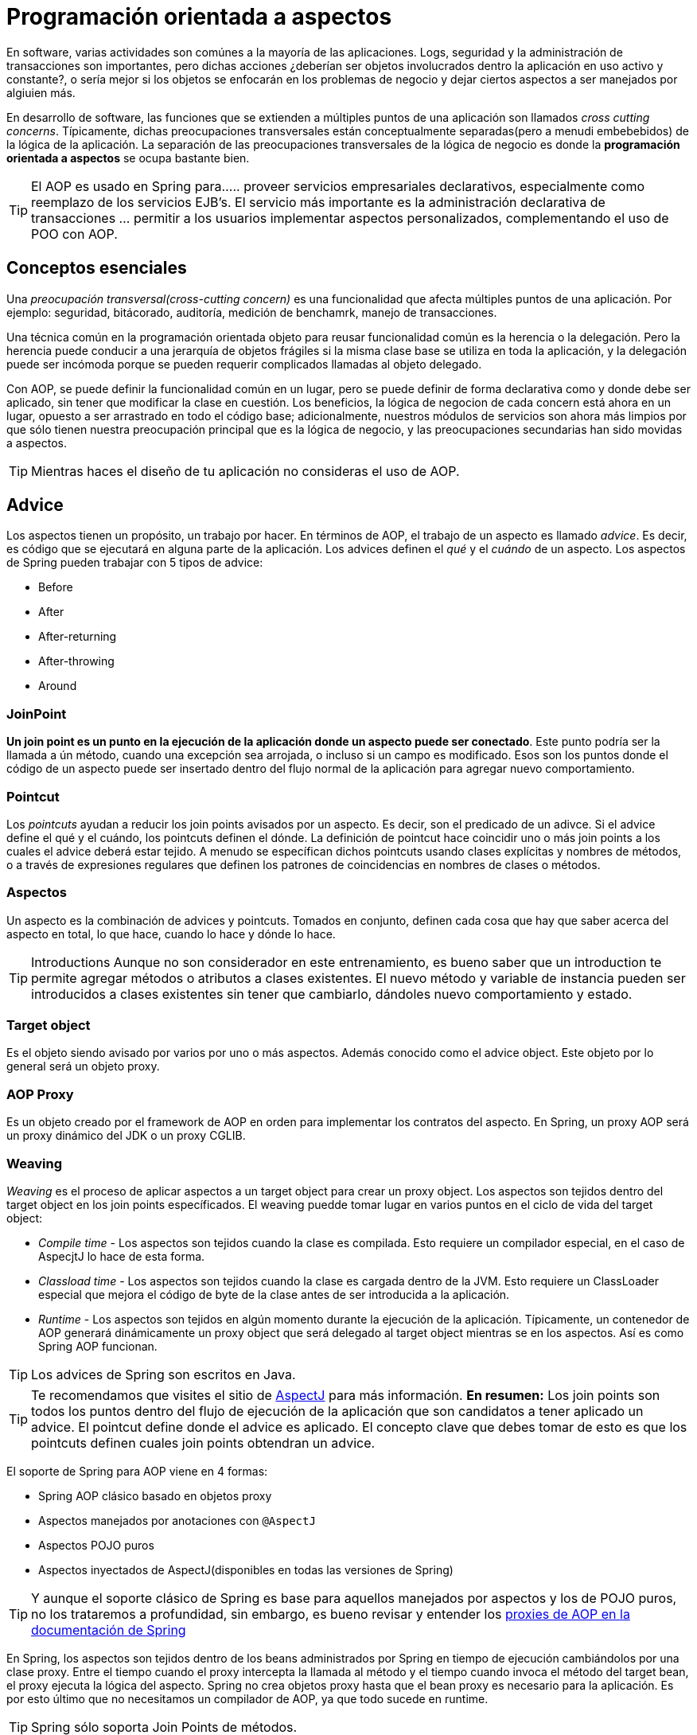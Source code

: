 :icons: font
:source-highlighter: coderay

# Programación orientada a aspectos
En software, varias actividades son comúnes a la mayoría de las aplicaciones. Logs, seguridad y la administración de transacciones son importantes, pero dichas acciones ¿deberían ser objetos involucrados dentro la aplicación en uso activo y constante?, o sería mejor si los objetos se enfocarán en los problemas de negocio y dejar ciertos aspectos a ser manejados por algiuien más.

En desarrollo de software, las funciones que se extienden a múltiples puntos de una aplicación son llamados _cross cutting concerns_. Típicamente, dichas preocupaciones transversales están conceptualmente separadas(pero a menudi embebebidos) de la lógica de la aplicación. La separación de las preocupaciones transversales de la lógica de negocio es donde la *programación orientada a aspectos* se ocupa bastante bien.

TIP: El AOP es usado en Spring para...
.. proveer servicios empresariales declarativos, especialmente como reemplazo de los servicios EJB's. El servicio más importante es la administración declarativa de transacciones
... permitir a los usuarios implementar aspectos personalizados, complementando el uso de POO con AOP.

## [[bookmark-1]]Conceptos esenciales
Una _preocupación transversal(cross-cutting concern)_ es una funcionalidad que afecta múltiples puntos de una aplicación. Por ejemplo: seguridad, bitácorado, auditoría, medición de benchamrk, manejo de transacciones.

Una técnica común en la programación orientada objeto para reusar funcionalidad común es la herencia o la delegación. Pero la herencia puede conducir a una jerarquía de objetos frágiles si la misma clase base se utiliza en toda la aplicación, y la delegación puede ser incómoda porque se pueden requerir complicados llamadas al objeto delegado.

Con AOP, se puede definir la funcionalidad común en un lugar, pero se puede definir de forma declarativa como y donde debe ser aplicado, sin tener que modificar la clase en cuestión. Los beneficios, la lógica de negocion de cada concern está ahora en un lugar, opuesto a ser arrastrado en todo el código base; adicionalmente, nuestros módulos de servicios son ahora más limpios por que sólo tienen nuestra preocupación principal que es la lógica de negocio, y las preocupaciones secundarias han sido movidas a aspectos.

TIP: Mientras haces el diseño de tu aplicación no consideras el uso de AOP.

## [[bookmark-2]]Advice
Los aspectos tienen un propósito, un trabajo por hacer. En términos de AOP, el trabajo de un aspecto es llamado _advice_. Es decir, es código que se ejecutará en alguna parte de la aplicación. Los advices definen el _qué_ y el _cuándo_ de un aspecto. Los aspectos de Spring pueden trabajar con 5 tipos de advice:

* Before
* After
* After-returning
* After-throwing
* Around

### [[bookmark-3]]JoinPoint
*Un join point es un punto en la ejecución de la aplicación donde un aspecto puede ser conectado*. Este punto podría ser la llamada a ún método, cuando una excepción sea arrojada, o incluso si un campo es modificado. Esos son los puntos donde el código de un aspecto puede ser insertado dentro del flujo normal de la aplicación para agregar nuevo comportamiento.

### [[bookmark-4]]Pointcut
Los _pointcuts_ ayudan a reducir los join points avisados por un aspecto. Es decir, son el predicado de un adivce. Si el advice define el qué y el cuándo, los pointcuts definen el dónde. La definición de pointcut hace coincidir uno o más join points a los cuales el advice deberá estar tejido. A menudo se específican dichos pointcuts usando clases explícitas y nombres de métodos, o a través de expresiones regulares que definen los patrones de coincidencias en nombres de clases o métodos.

### [[bookmark-5]]Aspectos
Un aspecto es la combinación de advices y pointcuts. Tomados en conjunto, definen cada cosa que hay que saber acerca del aspecto en total, lo que hace, cuando lo hace y dónde lo hace.

TIP: Introductions
Aunque no son considerador en este entrenamiento, es bueno saber que un introduction te permite agregar métodos o atributos a clases existentes. El nuevo método y variable de instancia pueden ser introducidos a clases existentes sin tener que cambiarlo, dándoles nuevo comportamiento y estado.

### Target object
Es el objeto siendo avisado por varios por uno o más aspectos. Además conocido como el advice object. Este objeto por lo general será un objeto proxy.

### [[bookmark-6]]AOP Proxy
Es un objeto creado por el framework de AOP en orden para implementar los contratos del aspecto. En Spring, un proxy AOP será un proxy dinámico del JDK o un proxy CGLIB.

### [[bookmark-7]]Weaving
_Weaving_ es el proceso de aplicar aspectos a un target object para crear un proxy object. Los aspectos son tejidos dentro del target object en los join points específicados. El weaving puedde tomar lugar en varios puntos en el ciclo de vida del target object:

* _Compile time_ - Los aspectos son tejidos cuando la clase es compilada. Esto requiere un compilador especial, en el caso de AspecjtJ lo hace de esta forma.
* _Classload time_ - Los aspectos son tejidos cuando la clase es cargada dentro de la JVM. Esto requiere un ClassLoader especial que mejora el código de byte de la clase antes de ser introducida a la aplicación.
* _Runtime_ - Los aspectos son tejidos en algún momento durante la ejecución de la aplicación. Típicamente, un contenedor de AOP generará dinámicamente un proxy object que será delegado al target object mientras se en los aspectos. Así es como Spring AOP funcionan.

TIP: Los advices de Spring son escritos en Java.

TIP: Te recomendamos que visites el sitio de link:http://www.eclipse.org/aspectj/[AspectJ] para más información.
*En resumen:* Los join points son todos los puntos dentro del flujo de ejecución de la aplicación que son candidatos a tener aplicado un advice. El pointcut define donde el advice es aplicado. El concepto clave que debes tomar de esto es que los pointcuts definen cuales join points obtendran un advice.


El soporte de Spring para AOP viene en 4 formas:

* Spring AOP clásico basado en objetos proxy
* Aspectos manejados por anotaciones con `@AspectJ`
* Aspectos POJO puros
* Aspectos inyectados de AspectJ(disponibles en todas las versiones de Spring)

TIP: Y aunque el soporte clásico de Spring es base para aquellos manejados por aspectos y los de POJO puros, no los trataremos a profundidad, sin embargo, es bueno revisar y entender los link:http://docs.spring.io/spring/docs/current/spring-framework-reference/html/aop.html#aop-introduction-proxies[proxies de AOP en la documentación de Spring]

En Spring, los aspectos son tejidos dentro de los beans administrados por Spring en tiempo de ejecución cambiándolos por una clase proxy. Entre el tiempo cuando el proxy intercepta la llamada al método y el tiempo cuando invoca el método del target bean, el proxy ejecuta la lógica del aspecto. Spring no crea objetos proxy hasta que el bean proxy es necesario para la aplicación. Es por esto último que no necesitamos un compilador de AOP, ya que todo sucede en runtime.

TIP: Spring sólo soporta Join Points de métodos.

*UserServiceLoggedImpl.java*

[source,java,linenums]
----
package com.makingdevs.practica17;

import org.apache.commons.logging.Log;
import org.apache.commons.logging.LogFactory;
import org.springframework.stereotype.Service;

import com.makingdevs.model.User;
import com.makingdevs.services.UserService;

@Service
public class UserServiceLoggedImpl implements UserService {

  private Log log = LogFactory.getLog(UserServiceLoggedImpl.class);

  @Override
  public User findUserByUsername(String username) {
    log.debug("findUserByUsername : params = [" + username + "]");
    return null;
  }

  @Override
  public User createUser(String username) {
    log.debug("createUser : params = [" + username + "]");
    return null;
  }

  @Override
  public void addToProject(String username, String codeName) {
    log.debug("addToProject : params = [" + username + "," + codeName + "]");
  }

}
----

*TaskServiceLoggedImpl.java*

[source,java,linenums]
----
package com.makingdevs.practica17;

import org.apache.commons.logging.Log;
import org.apache.commons.logging.LogFactory;
import org.springframework.beans.factory.annotation.Autowired;
import org.springframework.stereotype.Service;

import com.makingdevs.model.Task;
import com.makingdevs.model.TaskStatus;
import com.makingdevs.services.TaskService;
import com.makingdevs.services.UserService;

@Service
public class TaskServiceLoggedImpl implements TaskService {

  private Log log = LogFactory.getLog(TaskServiceLoggedImpl.class);

  @Autowired
  UserService userService;

  @Override
  public Task createTaskForUserStory(String taskDescription, Long userStoryId) {
    // TODO Auto-generated method stub
    return null;
  }

  @Override
  public void assignTaskToUser(Long taskId, String username) {
    log.debug("Starting: assignTaskToUser");
    userService.findUserByUsername(username);
    log.debug("Ending: assignTaskToUser");
  }

  @Override
  public void changeTaskStatus(Long taskId, TaskStatus taskStatus) {
    // TODO Auto-generated method stub

  }

}
----

*LoggingServicesTests.java*

[source,java,linenums]
----
package com.makingdevs.practica17;

import org.junit.Test;
import org.junit.runner.RunWith;
import org.springframework.beans.factory.annotation.Autowired;
import org.springframework.test.context.ContextConfiguration;
import org.springframework.test.context.junit4.SpringJUnit4ClassRunner;
import org.springframework.util.Assert;

import com.makingdevs.services.TaskService;
import com.makingdevs.services.UserService;

@RunWith(SpringJUnit4ClassRunner.class)
@ContextConfiguration(locations={"LoggingAppCtx.xml"})
public class LoggingServicesTests {

  @Autowired
  UserService userService;
  @Autowired
  TaskService taskService;

  @Test
  public void testUserService() {
    Assert.notNull(userService);
    userService.createUser("EmilyThorn");
  }

  @Test
  public void testTaskService() {
    Assert.notNull(taskService);
    taskService.assignTaskToUser(1L, "MakingDevs");
  }

}
----

## [[bookmark-8]]Declarando aspectos
### [[bookmark-9]]Definiendo advices

*AfterAdvice.java*

[source,java,linenums]
----
package com.makingdevs.practica18;

import org.apache.commons.logging.Log;
import org.apache.commons.logging.LogFactory;
import org.aspectj.lang.annotation.After;
import org.aspectj.lang.annotation.Aspect;
import org.springframework.stereotype.Component;

@Aspect
@Component
// This is the trick baby!!!
public class AfterAdvice {

  /**
   * You may register aspect classes as regular beans in your Spring XML
   * configuration, or autodetect them through classpath scanning - just like
   * any other Spring-managed bean. However, note that the @Aspect annotation is
   * not sufficient for autodetection in the classpath
   */

  private Log log = LogFactory.getLog(AfterAdvice.class);

  @After("execution(public * *(..))")
  public void afterMethod() {
    log.debug("After method advice");
  }

}
----

*BeforeAdvice.java*

[source,java,linenums]
----
package com.makingdevs.practica18;

import org.apache.commons.logging.Log;
import org.apache.commons.logging.LogFactory;
import org.aspectj.lang.annotation.Aspect;
import org.aspectj.lang.annotation.Before;
import org.springframework.stereotype.Component;

@Aspect
@Component
public class BeforeAdvice {

  private Log log = LogFactory.getLog(BeforeAdvice.class);

  @Before("execution(public * *(..))")
  public void beforeMethod() {
    log.debug("Before method advice");
  }

}
----

*AfterReturningAdvice.java*

[source,java,linenums]
----
package com.makingdevs.practica18;

import org.apache.commons.logging.Log;
import org.apache.commons.logging.LogFactory;
import org.aspectj.lang.annotation.AfterReturning;
import org.aspectj.lang.annotation.Aspect;
import org.springframework.stereotype.Component;

@Aspect
@Component
public class AfterReturningAdvice {

  private Log log = LogFactory.getLog(AfterReturningAdvice.class);

  @AfterReturning("execution(public * *(..))")
  public void afterReturningMethod() {
    log.debug("After returning method advice");
  }

}
----

*TaskServiceEmptyImpl.java*

[source,java,linenums]
----
package com.makingdevs.practica18;

import org.springframework.beans.factory.annotation.Autowired;
import org.springframework.stereotype.Service;

import com.makingdevs.model.Task;
import com.makingdevs.model.TaskStatus;
import com.makingdevs.services.TaskService;
import com.makingdevs.services.UserService;

@Service
public class TaskServiceEmptyImpl implements TaskService {

  @Autowired
  UserService userService;

  @Override
  public Task createTaskForUserStory(String taskDescription, Long userStoryId) {
    // TODO Auto-generated method stub
    return null;
  }

  @Override
  public void assignTaskToUser(Long taskId, String username) {
    userService.findUserByUsername(username);
  }

  @Override
  public void changeTaskStatus(Long taskId, TaskStatus taskStatus) {
    throw new RuntimeException("WTF fail!!!!");
  }

}
----

*UserServiceEmptyImpl.java*

[source,java,linenums]
----
package com.makingdevs.practica18;

import org.springframework.stereotype.Service;

import com.makingdevs.model.User;
import com.makingdevs.services.UserService;

@Service
public class UserServiceEmptyImpl implements UserService {

  @Override
  public User findUserByUsername(String username) {
    return null;
  }

  @Override
  public User createUser(String username) {
    return null;
  }

  @Override
  public void addToProject(String username, String codeName) {
    throw new RuntimeException("Cannot find project or username");
  }

}
----

*AdvicesAppCtx.xml*

[source,xml,linenums]
----
<?xml version="1.0" encoding="UTF-8"?>
<beans xmlns="http://www.springframework.org/schema/beans"
  xmlns:xsi="http://www.w3.org/2001/XMLSchema-instance"
  xmlns:context="http://www.springframework.org/schema/context"
  xmlns:aop="http://www.springframework.org/schema/aop"
  xsi:schemaLocation="http://www.springframework.org/schema/aop http://www.springframework.org/schema/aop/spring-aop-4.0.xsd
    http://www.springframework.org/schema/beans http://www.springframework.org/schema/beans/spring-beans.xsd
    http://www.springframework.org/schema/context http://www.springframework.org/schema/context/spring-context-4.0.xsd">

  <!-- HEY! this is fundamental, keep one eye here! ... -->
  <aop:aspectj-autoproxy/>

  <context:component-scan base-package="com.makingdevs.practica18"/>

</beans>
----

*AdvicedServicesTests.java*

[source,java,linenums]
----
package com.makingdevs.practica18;

import org.junit.Test;
import org.junit.runner.RunWith;
import org.springframework.beans.factory.annotation.Autowired;
import org.springframework.test.context.ContextConfiguration;
import org.springframework.test.context.junit4.SpringJUnit4ClassRunner;
import org.springframework.util.Assert;

import com.makingdevs.services.TaskService;
import com.makingdevs.services.UserService;

@RunWith(SpringJUnit4ClassRunner.class)
@ContextConfiguration(locations={"AdvicesAppCtx.xml"})
public class AdvicedServicesTests {

  @Autowired
  UserService userService;
  @Autowired
  TaskService taskService;

  @Test
  public void testUserService() {
    Assert.notNull(userService);
    userService.createUser("EmilyThorn");
  }

  @Test
  public void testTaskService() {
    Assert.notNull(taskService);
    taskService.assignTaskToUser(1L, "MakingDevs");
  }

  @Test(expected=RuntimeException.class)
  public void testWithException() {
    userService.addToProject("makingdevs", "spring-essentials");
  }
}
----

#### También puedes habilitar el soporte de anotaciones con Java Config

[source,java,linenums]
----
@Configuration
@EnableAspectJAutoProxy
public class AppConfig {

}
----

## [[bookmark-10]]Declarando mejores pointcuts
En Spring AOP, los pointcuts son definidos usando el lenguaje de expresión de AspectJ. Lo más importante a conocer es que Spring soporta un subconjunto de designadores de pointcuts disponibles en AspectJ. La declaración de un pointcut tiene dos partes:

1. Una firma que comprende un nombre y los parámetros
2. Una expresión que determina qué ejecuciones de métodos exactamente nos interesa

Para lo anterior nos vamos a ayudar de la anotación `@Pointcut` en un método que deberá ser `void`

Adicionalmente, Spring AOP soporta los siguientes designadores de pointcuts de AspectJ para usar en expresiones:

* `execution` para las coincidencias de ejecución de Join Points
* `within` límita coincidir con join points dentro de ciertos tipos
* `this` limita coincidir con join points donde la referencia del bean object es una instancia de un tipo dado
* `target` limita coincidir con join points donde la referencia del target object es una instancia de un tipo dado
* `args` limita coincidir con join points donde las instancias de los argumentos son de tipos dados
* `@target`
* `@args`
* `@within`
* `@annotation`

### [[bookmark-11]]Ejemplos de pointcuts
* `execution(public * *(..))` - Ejecución de cualquier método publico
* `execution(* set*(..))` - Ejecución de cualquier metodo que comience con el nombre set
* `execution(* com.makingdevs.services.UserService.*(..))` - La ejecución de cualquier método definido por la interfaz UserService
* `execution(* com.makingdevs.services..(..))` - La ejecución de cualquier método dentro del paquete
* `execution(* com.makingdevs.services...(..))` - La ejecución de cualquier método dentro del paquete y subpaquete
* `within(com.makingdevs.services.*)` - Cualquier JP dentro del paquete de servicio
* `this(com.makingdevs.services.UserService)` - Cualquier JP donde los proxies implementen UserService
* `target(com.makingdevs.services.UserService)` - Cualquier JP donde el target object implemente UserService
* `args(java.io.Serializable)` - Cualquier JP que tome sólo un parámetro, y el argumento pasado en tiempo de ejecución sea Serializable
* `@target(org.springframework.transaction.annotation.Transactional)` - Cualquier JP donde el target object este anotado con `@Transactional`
* `@within(org.springframework.transaction.annotation.Transactional)` - Cualquier JP donde el tipo declarado del target object tenga una anotación `@Transactional`
* `@annotation(org.springframework.transaction.annotation.Transactional)` - Cualquier JP donde el método ejecutado tenga la anotación `@Transactional`

TIP: Para una comprensión más completa de la estructura de los pointcuts podemos consultar el link:http://www.eclipse.org/aspectj/doc/released/adk15notebook/index.html[AspectJ 5 Developers Notebook]

*pom.java*

[source,java,linenums]
----
package com.makingdevs.practica20;

import org.aspectj.lang.annotation.Aspect;
import org.aspectj.lang.annotation.Pointcut;
import org.springframework.stereotype.Component;

@Aspect
@Component
public class CommonPointcut {

  @Pointcut("this(com.makingdevs.services.UserService)")
  public void dataAccessLayer() {
  }

  @Pointcut("execution(* com.makingdevs.practica18.*Service*.*(..))")
  public void servicesLayer() {
  }

  @Pointcut("within(com.makingdevs.services.*)")
  public void webLayer() {
  }
}
----

*pom.java*

[source,java,linenums]
----
package com.makingdevs.practica20;

import org.apache.commons.logging.Log;
import org.apache.commons.logging.LogFactory;
import org.aspectj.lang.ProceedingJoinPoint;
import org.aspectj.lang.annotation.Around;
import org.aspectj.lang.annotation.Aspect;
import org.springframework.stereotype.Component;

@Aspect
@Component
public class LogAroundAdvice {

  private Log log = LogFactory.getLog(LogAroundAdvice.class);

  @Around("com.makingdevs.practica20.CommonPointcut.servicesLayer()")
  public Object aroundMethod(ProceedingJoinPoint pjp) throws Throwable{
    log.debug("Antes de ejecutar " + pjp.getSignature().getName());
    Object retVal = pjp.proceed();
    log.debug("Despues de ejecutar " + pjp.getSignature().getName());
    return retVal;
  }
}
----

*pom.java*
----
package com.makingdevs.practica20;

import org.apache.commons.logging.Log;
import org.apache.commons.logging.LogFactory;
import org.aspectj.lang.ProceedingJoinPoint;
import org.aspectj.lang.annotation.Around;
import org.aspectj.lang.annotation.Aspect;
import org.springframework.stereotype.Component;

@Aspect
@Component
public class BenchmarkAroundAdvice {
  private Log log = LogFactory.getLog(BenchmarkAroundAdvice.class);

  @Around("com.makingdevs.practica20.CommonPointcut.servicesLayer()")
  public Object aroundMethod(ProceedingJoinPoint pjp) throws Throwable{
    long startTime = System.currentTimeMillis();
    Object retVal = pjp.proceed();
    long endTime = System.currentTimeMillis();
    log.debug("Method " + pjp.getSignature().getName() +" executed in " + (endTime-startTime) + " ms.");
    return retVal;
  }
}
----

### [[bookmark-12]]Declarando aspectos con XML

*SchemaAOPAppCtx.xml*

[source,xml,linenums]
----
<?xml version="1.0" encoding="UTF-8"?>
<beans xmlns="http://www.springframework.org/schema/beans"
  xmlns:xsi="http://www.w3.org/2001/XMLSchema-instance"
  xmlns:context="http://www.springframework.org/schema/context"
  xmlns:aop="http://www.springframework.org/schema/aop"
  xsi:schemaLocation="http://www.springframework.org/schema/aop http://www.springframework.org/schema/aop/spring-aop-4.0.xsd
    http://www.springframework.org/schema/beans http://www.springframework.org/schema/beans/spring-beans.xsd
    http://www.springframework.org/schema/context http://www.springframework.org/schema/context/spring-context-4.0.xsd">

  <context:component-scan base-package="com.makingdevs.practica21"/>

  <bean class="com.makingdevs.practica19.BeansForAopConfig"/>

  <aop:config>
    <aop:pointcut expression="execution(* com.makingdevs.practica18.*Service*.*(..))" id="commonPointcut"/>

    <aop:aspect ref="beforeAdvice">
      <aop:before method="beforeMethod" pointcut-ref="commonPointcut" />
    </aop:aspect>

    <aop:aspect ref="afterAdvice">
      <aop:after method="afterMethod" pointcut-ref="commonPointcut"/>
    </aop:aspect>

    <aop:aspect ref="logAroundAdvice">
      <aop:around method="aroundMethod" pointcut-ref="commonPointcut"/>
    </aop:aspect>

  </aop:config>
</beans>
----

*BeforeAdvice.java*

[source,java,linenums]
----
package com.makingdevs.practica21;

import org.apache.commons.logging.Log;
import org.apache.commons.logging.LogFactory;
import org.aspectj.lang.JoinPoint;
import org.springframework.stereotype.Component;

@Component
public class BeforeAdvice {

  private Log log = LogFactory.getLog(BeforeAdvice.class);

  public void beforeMethod(JoinPoint joinPoint) {
    log.debug("Before advice method in " + joinPoint.getSignature().getName() + " with arguments:");
    for(Object o:joinPoint.getArgs()){
      log.debug("\t - " + o);
    }
  }
}
----

*AfterAdvice.java*

[source,java,linenums]
----
package com.makingdevs.practica21;

import org.apache.commons.logging.Log;
import org.apache.commons.logging.LogFactory;
import org.aspectj.lang.JoinPoint;
import org.springframework.stereotype.Component;

@Component
public class AfterAdvice {

  private Log log = LogFactory.getLog(AfterAdvice.class);

  public void afterMethod(JoinPoint joinPoint) {
    log.debug("After advice method in " + joinPoint.getSignature().getName() + " with arguments:");
    for(Object o:joinPoint.getArgs()){
      log.debug("\t - " + o);
    }
  }
}
----

*AfterThrowingAdvice.java*

[source,java,linenums]
----
package com.makingdevs.practica21;

import org.apache.commons.logging.Log;
import org.apache.commons.logging.LogFactory;
import org.aspectj.lang.JoinPoint;
import org.springframework.stereotype.Component;

@Component
public class AfterThrowingAdvice {

  private Log log = LogFactory.getLog(AfterThrowingAdvice.class);

  public void afterReturningMethod(JoinPoint joinPoint, RuntimeException customNameException) {
    StringBuffer buffer = new StringBuffer("Ha ocurrido un error en " + joinPoint.getSignature().getName() + " ");
    buffer.append("de " + joinPoint.getTarget().getClass().getName() + " - Argumentos:");
    for(Object o:joinPoint.getArgs()){
      buffer.append(o + " ");
    }
    buffer.append(" y el error " + customNameException.getMessage());
    log.error(buffer.toString());
  }
}
----

## [[bookmark-13]]Advice ordering
¿Qué sucede cuando hay varios advices y todos quieren correr al mismo join point? Spring AOP sigue las mismas reglas de precedencia como AspectJ para determinar el orden de ejecución de advices. El advice con más alta prioridad va primero.

Puede controlar el orden de ejecución especificando prioridad. Esto se hace en la forma normal por la implementación de la interfaz `org.springframework.core.Ordered` en la clase de aspecto o la anotación `@Order`. Teniendo en cuenta que el aspecto a devolver el valor más bajo desde `Ordered.getValue()` (o el valor de la anotación) tiene la prioridad más alta.

### [[bookmark-14]]Advisor

Un Advisor es la suma de un advice y un pointcut dentro del mismo bean.

Sin lugar a dudas será un tema interesante en el manejo de transacciones con Spring…


[small]#Powered by link:http://makingdevs.com/[MakingDevs.com]#

